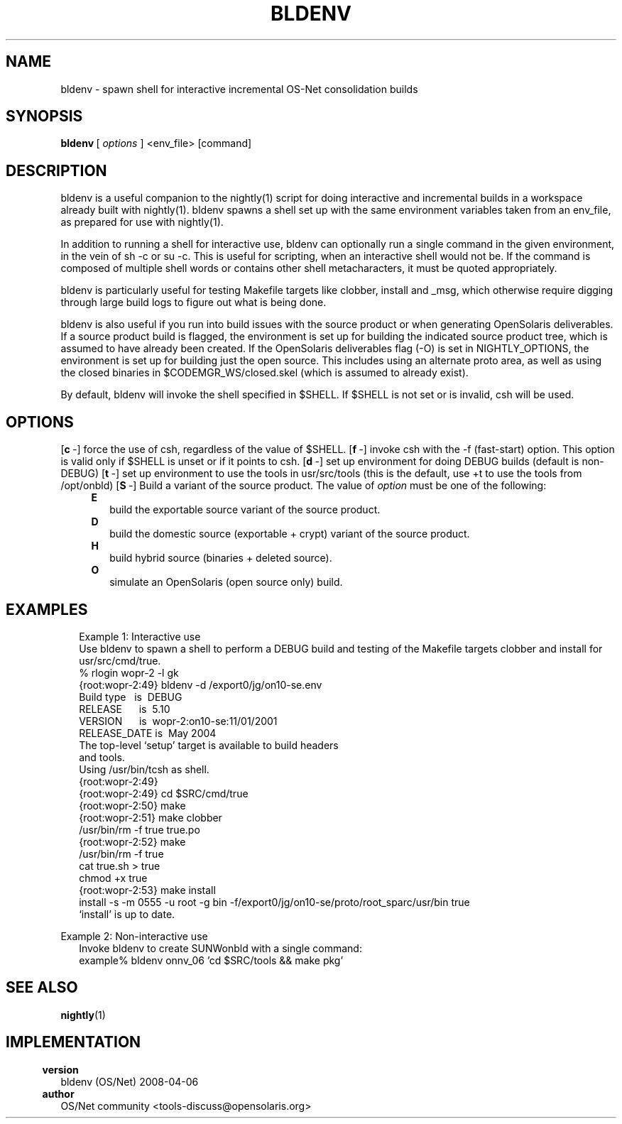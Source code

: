.\" format with nroff|troff|groff -man
.fp 5 CW
.nr mH 5
.de H0
.nr mH 0
.in 5n
\fB\\$1\fP
.in 7n
..
.de H1
.nr mH 1
.in 7n
\fB\\$1\fP
.in 9n
..
.de H2
.nr mH 2
.in 11n
\fB\\$1\fP
.in 13n
..
.de H3
.nr mH 3
.in 15n
\fB\\$1\fP
.in 17n
..
.de H4
.nr mH 4
.in 19n
\fB\\$1\fP
.in 21n
..
.de OP
.nr mH 0
.ie !'\\$1'-' \{
.ds mO \\fB\\-\\$1\\fP
.ds mS ,\\0
.\}
.el \{
.ds mO \\&
.ds mS \\&
.\}
.ie '\\$2'-' \{
.if !'\\$4'-' .as mO \\0\\fI\\$4\\fP
.\}
.el \{
.as mO \\*(mS\\fB\\-\\-\\$2\\fP
.if !'\\$4'-' .as mO =\\fI\\$4\\fP
.\}
.in 5n
\\*(mO
.in 9n
..
.de SP
.if \\n(mH==2 .in 9n
.if \\n(mH==3 .in 13n
.if \\n(mH==4 .in 17n
..
.de FN
.nr mH 0
.in 5n
\\$1 \\$2
.in 9n
..
.de DS
.in +3n
.ft 5
.nf
..
.de DE
.fi
.ft R
.in -3n
..
.TH BLDENV 1 
.SH NAME
bldenv \- spawn shell for interactive incremental OS\-Net consolidation builds
.SH SYNOPSIS
\fBbldenv\fP\ [\ \fIoptions\fP\ ]\ <env_file>\ [command]
.SH DESCRIPTION
bldenv is a useful companion to the nightly(1) script for doing interactive and
incremental builds in a workspace already built with nightly(1)\&. bldenv
spawns a shell set up with the same environment variables taken from an
env_file, as prepared for use with nightly(1)\&.
.PP
In addition to running a shell for interactive use, bldenv can optionally run a
single command in the given environment, in the vein of sh \-c or su \-c\&.
This is useful for scripting, when an interactive shell would not be\&. If the
command is composed of multiple shell words or contains other shell
metacharacters, it must be quoted appropriately\&.
.PP
bldenv is particularly useful for testing Makefile targets like clobber,
install and _msg, which otherwise require digging through large build logs to
figure out what is being done\&.
.PP
bldenv is also useful if you run into build issues with the source product or
when generating OpenSolaris deliverables\&. If a source product build is
flagged, the environment is set up for building the indicated source product
tree, which is assumed to have already been created\&. If the OpenSolaris
deliverables flag (\-O) is set in NIGHTLY_OPTIONS, the environment is set up
for building just the open source\&. This includes using an alternate proto
area, as well as using the closed binaries in $CODEMGR_WS/closed\&.skel (which
is assumed to already exist)\&.
.PP
By default, bldenv will invoke the shell specified in $SHELL\&. If $SHELL is
not set or is invalid, csh will be used\&.
.SH OPTIONS
.OP c - flag -
force the use of csh, regardless of the value of $SHELL\&.
.OP f - flag -
invoke csh with the \-f (fast\-start) option\&. This option is valid only if
$SHELL is unset or if it points to csh\&.
.OP d - flag -
set up environment for doing DEBUG builds (default is non\-DEBUG)
.OP t - flag -
set up environment to use the tools in usr/src/tools (this is the default, use
+t to use the tools from /opt/onbld)
.OP S - string option
Build a variant of the source product\&. The value of \fIoption\fP must be one
of the following:
.H2 E
build the exportable source variant of the source product\&.
.H2 D
build the domestic source (exportable + crypt) variant of the source product\&.
.H2 H
build hybrid source (binaries + deleted source)\&.
.H2 O
simulate an OpenSolaris (open source only) build\&.
.SH EXAMPLES
.SP
Example 1: Interactive use
.SP
Use bldenv to spawn a shell to perform a DEBUG build and testing of the
Makefile targets clobber and install for usr/src/cmd/true\&.
.nf
\f5%\ rlogin\ wopr\-2\ \-l\ gk
{root:wopr\-2:49}\ bldenv\ \-d\ /export0/jg/on10\-se\&.env
Build\ type\ \ \ is\ \ DEBUG
RELEASE\ \ \ \ \ \ is\ \ 5\&.10
VERSION\ \ \ \ \ \ is\ \ wopr\-2:on10\-se:11/01/2001
RELEASE_DATE\ is\ \ May\ 2004
The\ top\-level\ `setup'\ target\ is\ available\ to\ build\ headers
and\ tools\&.
Using\ /usr/bin/tcsh\ as\ shell\&.
{root:wopr\-2:49}
{root:wopr\-2:49}\ cd\ $SRC/cmd/true
{root:wopr\-2:50}\ make
{root:wopr\-2:51}\ make\ clobber
/usr/bin/rm\ \-f\ true\ true\&.po
{root:wopr\-2:52}\ make
/usr/bin/rm\ \-f\ true
cat\ true\&.sh\ >\ true
chmod\ +x\ true
{root:wopr\-2:53}\ make\ install
install\ \-s\ \-m\ 0555\ \-u\ root\ \-g\ bin\ \-f\
/export0/jg/on10\-se/proto/root_sparc/usr/bin\ true
`install'\ is\ up\ to\ date\&.\fP
.fi
.PP
Example 2: Non\-interactive use
.SP
Invoke bldenv to create SUNWonbld with a single command:
.nf
\f5example%\ bldenv\ onnv_06\ 'cd\ $SRC/tools\ &&\ make\ pkg'\fP
.fi
.SH SEE\ ALSO
\fBnightly\fP(1)
.SH IMPLEMENTATION
.H0 version
bldenv (OS/Net) 2008\-04\-06
.H0 author
OS/Net community <tools\-discuss@opensolaris\&.org>
